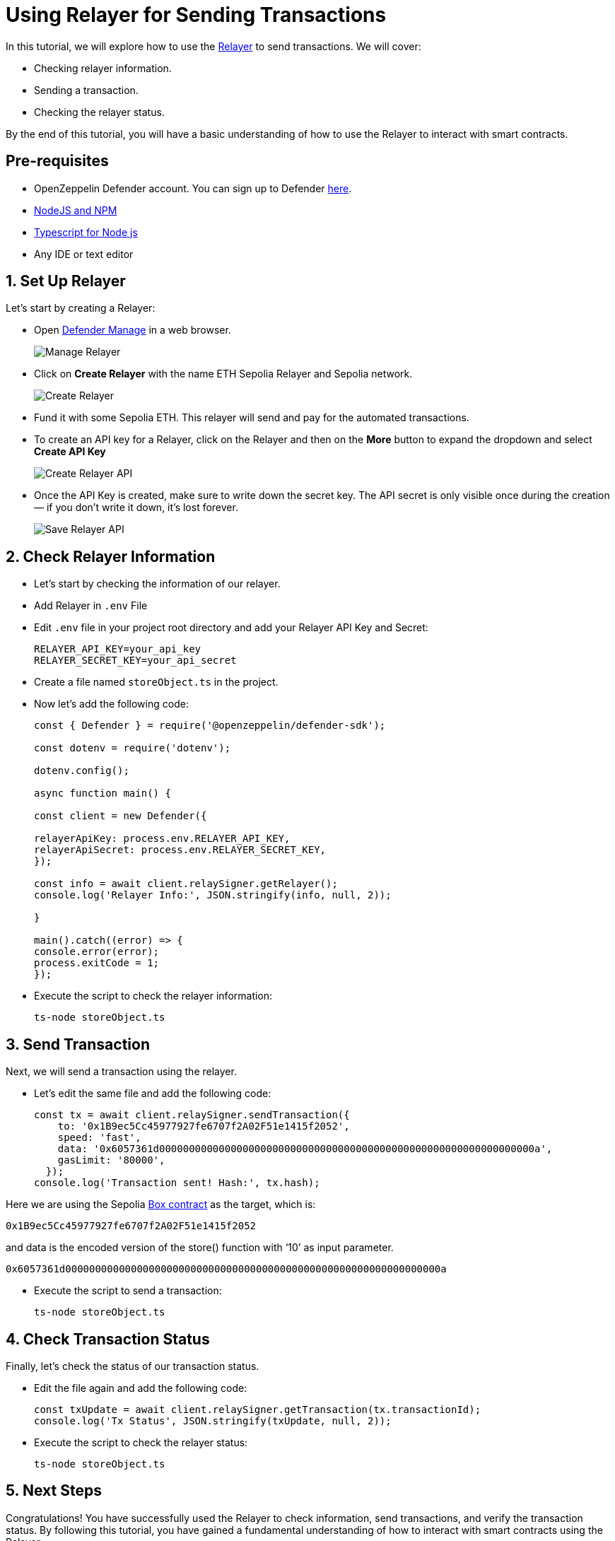# Using Relayer for Sending Transactions

In this tutorial, we will explore how to use the xref::manage.adoc#relayers[Relayer] to send transactions. We will cover:

* Checking relayer information.
* Sending a transaction.
* Checking the relayer status.

By the end of this tutorial, you will have a basic understanding of how to use the Relayer to interact with smart contracts.

[[pre-requisites]]
== Pre-requisites

* OpenZeppelin Defender account. You can sign up to Defender https://defender.openzeppelin.com/v2/?utm_campaign=Defender_2.0_2023&utm_source=Docs#/auth/sign-up[here, window=_blank].
* https://nodejs.org/en[NodeJS and NPM, window=_blank]
* https://www.npmjs.com/package/ts-node[Typescript for Node js, window=_blank]
* Any IDE or text editor

[[Set-Up-Relayer]]
== 1. Set Up Relayer

Let's start by creating a Relayer:

* Open https://defender.openzeppelin.com/v2/#/manage/relayers[Defender Manage] in a web browser.
+
image::tutorial-relayer-step1.png[Manage Relayer]
* Click on *Create Relayer* with the name ETH Sepolia Relayer and Sepolia network.
+
image::tutorial-relayer-step2.png[Create Relayer]
* Fund it with some Sepolia ETH. This relayer will send and pay for the automated transactions.
* To create an API key for a Relayer, click on the Relayer and then on the *More* button to expand the dropdown and select *Create API Key*
+
image::tutorial-relayer-step3.png[Create Relayer API]
* Once the API Key is created, make sure to write down the secret key. The API secret is only visible once during the creation — if you don’t write it down, it’s lost forever.
+
image::tutorial-relayer-step4.png[Save Relayer API]

[[Check-Relayer-Information]]
== 2. Check Relayer Information

*  Let's start by checking the information of our relayer.
*  Add Relayer in `.env` File
*  Edit `.env` file in your project root directory and add your Relayer API Key and Secret:
+
[source,jsx]
----
RELAYER_API_KEY=your_api_key
RELAYER_SECRET_KEY=your_api_secret
----

* Create a file named `storeObject.ts` in the project. 
* Now let’s add the following code:
+
[source,jsx]
----
const { Defender } = require('@openzeppelin/defender-sdk');

const dotenv = require('dotenv');

dotenv.config();

async function main() {

const client = new Defender({

relayerApiKey: process.env.RELAYER_API_KEY,
relayerApiSecret: process.env.RELAYER_SECRET_KEY,
});

const info = await client.relaySigner.getRelayer();
console.log('Relayer Info:', JSON.stringify(info, null, 2));

}

main().catch((error) => {
console.error(error);
process.exitCode = 1;
});

----

* Execute the script to check the relayer information:
+
[source,jsx]
----
ts-node storeObject.ts
----

[[Send-Transaction]]
== 3. Send Transaction

Next, we will send a transaction using the relayer. 

* Let’s edit the same file and add the following code:
+
[source,jsx]
----
const tx = await client.relaySigner.sendTransaction({
    to: '0x1B9ec5Cc45977927fe6707f2A02F51e1415f2052',
    speed: 'fast',
    data: '0x6057361d000000000000000000000000000000000000000000000000000000000000000a',
    gasLimit: '80000',
  });
console.log('Transaction sent! Hash:', tx.hash);
----

Here we are using the Sepolia https://sepolia.etherscan.io/address/0x1B9ec5Cc45977927fe6707f2A02F51e1415f2052[Box contract] as the target, which is:
[source,jsx]
----
0x1B9ec5Cc45977927fe6707f2A02F51e1415f2052
----

and data is the encoded version of the store() function with ‘10’ as input parameter.
[source,jsx]
----
0x6057361d000000000000000000000000000000000000000000000000000000000000000a
----

* Execute the script to send a transaction:
+
[source,jsx]
----
ts-node storeObject.ts
----

[[Check-Transaction-Status]]
== 4. Check Transaction Status

Finally, let's check the status of our transaction status.

* Edit the file again and add the following code:
+
[source,jsx]
----
const txUpdate = await client.relaySigner.getTransaction(tx.transactionId);
console.log('Tx Status', JSON.stringify(txUpdate, null, 2));
----

* Execute the script to check the relayer status:
+
[source,jsx]
----
ts-node storeObject.ts
----

[[Next-Steps]]
== 5. Next Steps
Congratulations! You have successfully used the Relayer to check information, send transactions, and verify the transaction status. By following this tutorial, you have gained a fundamental understanding of how to interact with smart contracts using the Relayer.

* For more information on using Relayer, refer to the xref::manage.adoc#relayers[Relayer] documentation.
* Explore the xref::tutorial/actions.adoc[Actions] to automate your smart contract operational tasks with easy integration with the rest of Defender.